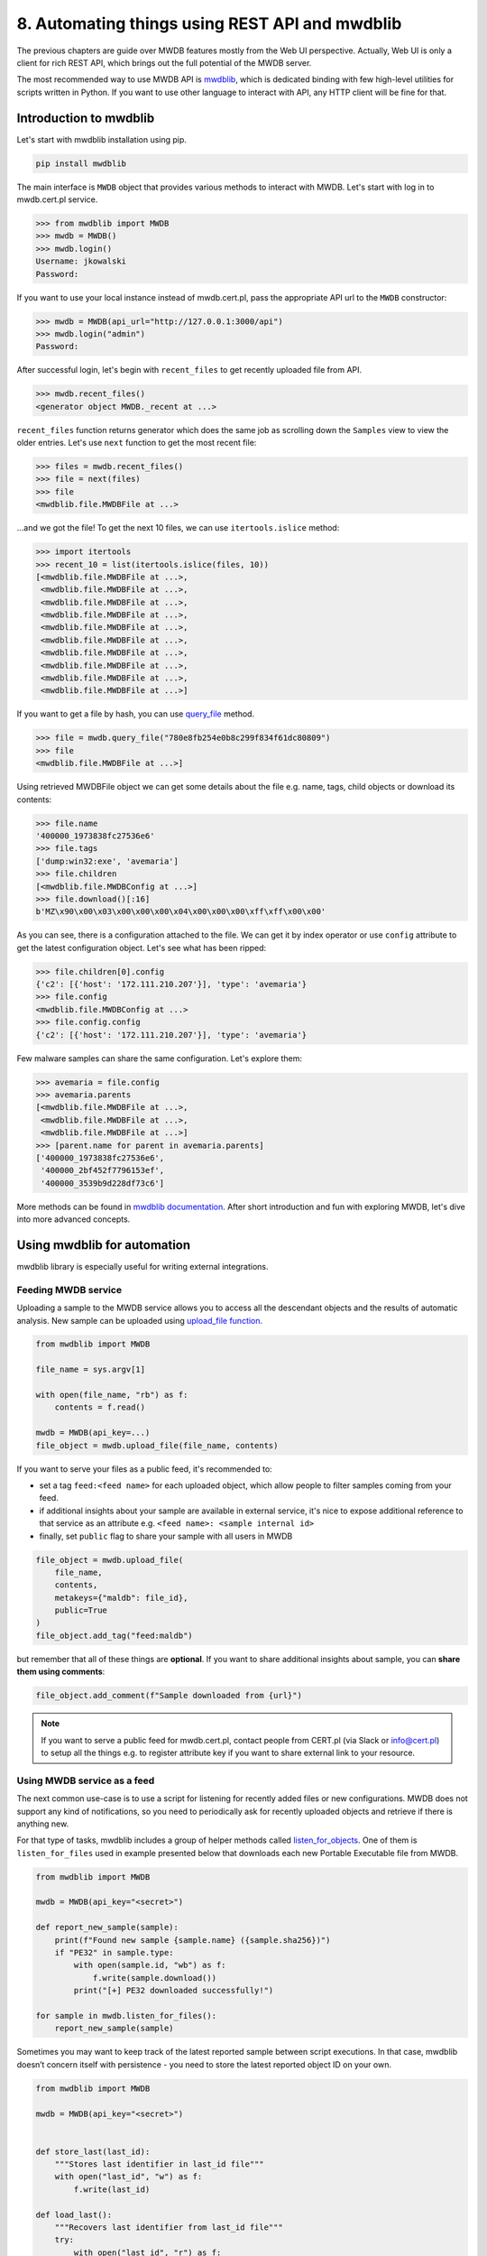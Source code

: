 8. Automating things using REST API and mwdblib
===============================================

The previous chapters are guide over MWDB features mostly from the Web UI perspective. Actually, Web UI is only a client for rich REST API, which brings out the full potential of the MWDB server.

The most recommended way to use MWDB API is `mwdblib <https://github.com/CERT-Polska/mwdblib>`_, which is dedicated binding with few high-level utilities for scripts written in Python. If you want to use other language to interact with API, any HTTP client will be fine for that.

Introduction to mwdblib
-----------------------

Let's start with mwdblib installation using pip.

.. code-block::

    pip install mwdblib

The main interface is ``MWDB`` object that provides various methods to interact with MWDB. Let's start with log in to mwdb.cert.pl service.

.. code-block:: python

    >>> from mwdblib import MWDB
    >>> mwdb = MWDB()
    >>> mwdb.login()
    Username: jkowalski
    Password:

If you want to use your local instance instead of mwdb.cert.pl, pass the appropriate API url to the ``MWDB`` constructor:

.. code-block:: python

    >>> mwdb = MWDB(api_url="http://127.0.0.1:3000/api")
    >>> mwdb.login("admin")
    Password:

After successful login, let's begin with ``recent_files`` to get recently uploaded file from API.

.. code-block:: python

    >>> mwdb.recent_files()
    <generator object MWDB._recent at ...>

``recent_files`` function returns generator which does the same job as scrolling down the ``Samples`` view to view the older entries. Let's use ``next`` function to get the most recent file:

.. code-block:: python

    >>> files = mwdb.recent_files()
    >>> file = next(files)
    >>> file
    <mwdblib.file.MWDBFile at ...>
    
...and we got the file! To get the next 10 files, we can use ``itertools.islice`` method:

.. code-block:: python
    
    >>> import itertools
    >>> recent_10 = list(itertools.islice(files, 10))
    [<mwdblib.file.MWDBFile at ...>,
     <mwdblib.file.MWDBFile at ...>,
     <mwdblib.file.MWDBFile at ...>,
     <mwdblib.file.MWDBFile at ...>,
     <mwdblib.file.MWDBFile at ...>,
     <mwdblib.file.MWDBFile at ...>,
     <mwdblib.file.MWDBFile at ...>,
     <mwdblib.file.MWDBFile at ...>,
     <mwdblib.file.MWDBFile at ...>,
     <mwdblib.file.MWDBFile at ...>]

If you want to get a file by hash, you can use `query_file <https://mwdblib.readthedocs.io/en/latest/mwdblib.html#mwdblib.MWDB.query_file>`_ method.

.. code-block:: python

    >>> file = mwdb.query_file("780e8fb254e0b8c299f834f61dc80809")
    >>> file
    <mwdblib.file.MWDBFile at ...>]

Using retrieved MWDBFile object we can get some details about the file e.g. name, tags, child objects or download its contents:

.. code-block:: python

    >>> file.name
    '400000_1973838fc27536e6'
    >>> file.tags
    ['dump:win32:exe', 'avemaria']
    >>> file.children
    [<mwdblib.file.MWDBConfig at ...>]
    >>> file.download()[:16]
    b'MZ\x90\x00\x03\x00\x00\x00\x04\x00\x00\x00\xff\xff\x00\x00'

As you can see, there is a configuration attached to the file. We can get it by index operator or use ``config`` attribute to get the latest configuration object. Let's see what has been ripped:

.. code-block:: python

    >>> file.children[0].config
    {'c2': [{'host': '172.111.210.207'}], 'type': 'avemaria'}
    >>> file.config
    <mwdblib.file.MWDBConfig at ...>
    >>> file.config.config
    {'c2': [{'host': '172.111.210.207'}], 'type': 'avemaria'}

Few malware samples can share the same configuration. Let's explore them:

.. code-block:: python
    
    >>> avemaria = file.config
    >>> avemaria.parents
    [<mwdblib.file.MWDBFile at ...>,
     <mwdblib.file.MWDBFile at ...>,
     <mwdblib.file.MWDBFile at ...>]
    >>> [parent.name for parent in avemaria.parents]
    ['400000_1973838fc27536e6',
     '400000_2bf452f7796153ef',
     '400000_3539b9d228df73c6']

More methods can be found in `mwdblib documentation <https://mwdblib.readthedocs.io/en/latest/>`_. After short introduction and fun with exploring MWDB, let's dive into more advanced concepts.

Using mwdblib for automation
----------------------------

mwdblib library is especially useful for writing external integrations.

Feeding MWDB service
~~~~~~~~~~~~~~~~~~~~

Uploading a sample to the MWDB service allows you to access all the descendant objects and the results of automatic analysis. New sample can be uploaded using `upload_file function <https://mwdblib.readthedocs.io/en/latest/mwdblib.html#mwdblib.MWDB.upload_file>`_.

.. code-block:: python

    from mwdblib import MWDB

    file_name = sys.argv[1]

    with open(file_name, "rb") as f:
        contents = f.read()

    mwdb = MWDB(api_key=...)
    file_object = mwdb.upload_file(file_name, contents)

If you want to serve your files as a public feed, it's recommended to:

- set a tag ``feed:<feed name>`` for each uploaded object, which allow people to filter samples coming from your feed.
- if additional insights about your sample are available in external service, it's nice to expose additional reference to that service as an attribute e.g. ``<feed name>: <sample internal id>``
- finally, set ``public`` flag to share your sample with all users in MWDB

.. code-block:: python

    file_object = mwdb.upload_file(
        file_name,
        contents,
        metakeys={"maldb": file_id},
        public=True
    )
    file_object.add_tag("feed:maldb")

but remember that all of these things are **optional**. If you want to share additional insights about sample, you can **share them using comments**:

.. code-block:: python
    
    file_object.add_comment(f"Sample downloaded from {url}")

.. note::

    If you want to serve a public feed for mwdb.cert.pl, contact people from CERT.pl (via Slack or info@cert.pl) to setup all the things e.g. to register attribute key if you want to share external link to your resource.

Using MWDB service as a feed
~~~~~~~~~~~~~~~~~~~~~~~~~~~~

The next common use-case is to use a script for listening for recently added files or new configurations. MWDB does not support any kind of notifications, so you need to periodically ask for recently uploaded objects and retrieve if there is anything new.

For that type of tasks, mwdblib includes a group of helper methods called `listen_for_objects <https://mwdblib.readthedocs.io/en/latest/mwdblib.html#mwdblib.MWDB.listen_for_objects>`_. One of them is ``listen_for_files`` used in example presented below that downloads each new Portable Executable file from MWDB.

.. code-block:: python

    from mwdblib import MWDB

    mwdb = MWDB(api_key="<secret>")

    def report_new_sample(sample):
        print(f"Found new sample {sample.name} ({sample.sha256})")
        if "PE32" in sample.type:
            with open(sample.id, "wb") as f:
                f.write(sample.download())
            print("[+] PE32 downloaded successfully!")

    for sample in mwdb.listen_for_files():
        report_new_sample(sample)


Sometimes you may want to keep track of the latest reported sample between script executions. In that case, mwdblib doesn’t concern itself with persistence - you need to store the latest reported object ID on your own.

.. code-block:: python

    from mwdblib import MWDB

    mwdb = MWDB(api_key="<secret>")


    def store_last(last_id):
        """Stores last identifier in last_id file"""
        with open("last_id", "w") as f:
            f.write(last_id)

    def load_last():
        """Recovers last identifier from last_id file"""
        try:
            with open("last_id", "r") as f:
                return f.read()
        except IOError:
            return None

    def report_new_sample(sample):
        print(f"Found new sample {sample.name} ({sample.sha256})")
        if "PE32" in sample.type:
            with open(sample.id, "wb") as f:
                f.write(sample.download())
            print("[+] PE32 downloaded successfully!")


    last_id = load_last()

    # Recovered last_id is passed to the listen_for_files function
    for sample in mwdb.listen_for_files(last_id):
        report_new_sample(sample)
        store_last(sample.id)

Retrieving Karton analysis status
~~~~~~~~~~~~~~~~~~~~~~~~~~~~~~~~~

Our mwdb.cert.pl service offers automatic configuration extraction for malware samples. Analysis backend is based on Karton project, malware processing framework developed by CERT.pl that orchestrates whole analysis process.

Karton integration is not fully supported yet in mwdblib. Nevertheless, you can still retrieve the analysis status using ``APIClient`` interface, used by mwdblib to perform requests.

.. warning::

    This part of documentation applies to the feature that is currently in **release candidate stage**. Things may work a bit different in stable release.

.. code-block:: python

    import time
    from mwdblib import MWDB

    ...

    mwdb = MWDB(api_key=...)
    
    # Upload new file to the MWDB
    file_object = mwdb.upload_file(file_name, contents)
    karton_id = file_object.metakeys["karton"][0]

    while True:
        time.sleep(5)
        # Get analysis status
        analysis_status = mwdb.api.get(f"object/{file_object.id}/karton/{karton_id}")["status"]
        print("Current status is '{analysis_status}'...")
        # If analysis is finished: break
        if analysis_status == "finished":
            break
    
    # Get all configurations ripped during the analysis
    configs = list(mwdb.search_configs(f'karton:"{karton_id}"'))

Optimizing API usage
--------------------

During extensive usage of an API, you may hit the rate limit in MWDB service or performance limitations on your own instance. mwdblib retrieves all the information at the time of use (lazy-loading) and caches them in the object instance. This section will describe how to minimize the amount of requests and still get the required information.

First of all, you should turn on logging API requests performed by ``mwdblib``. The most simple way is just to use ``logging.basicConfig`` with ``DEBUG`` level enabled.

.. code-block:: python

    >>> import logging
    >>> logging.basicConfig(level=logging.DEBUG)

    >>> from mwdblib import MWDB
    >>> mwdb = MWDB()
    >>> mwdb.login()
    Username: jkowalski
    Password: 
    <redacted>/mwdblib/api.py:91: UserWarning: Password-authenticated sessions are short lived, so password needs to be stored in APIClient object. Ask MWDB instance administrator for an API key (send e-mail to info@cert.pl if you use mwdb.cert.pl)
    warnings.warn("Password-authenticated sessions are short lived, so password needs to be stored "
    DEBUG:urllib3.connectionpool:Starting new HTTPS connection (1): mwdb.cert.pl:443
    DEBUG:urllib3.connectionpool:https://mwdb.cert.pl:443 "POST /api/auth/login HTTP/1.1" 200 722

As you can see, ``login()`` method sends ``POST /api/auth/login`` request to authenticate and get the authorization token.

How lazy loading works?
~~~~~~~~~~~~~~~~~~~~~~~

MWDB API offers wide range of methods that are serving different portions of data. Object are represented by ``MWDBObject`` class hierarchy, storing cached property values fetched from API.

Cached values can be read using undocumented field ``MWDBObject.data``. Let's try to check the difference in cache after fetching the same object using ``recent_objects()`` and ``recent_files()``

.. code-block:: python

    >>> object = next(mwdb.recent_objects())
    DEBUG:urllib3.connectionpool:https://mwdb.cert.pl:443 "GET /api/object HTTP/1.1" 200 2034
    >>> object.data
    {'upload_time': '2020-10-12T14:15:09.719741+00:00',
     'tags': [{'tag': 'runnable:win32:exe'}, {'tag': 'feed:malwarebazaar'}],
     'id': 'cea813cbef6581e0c95aacb2e747f5951325444b941e801164154917a17bfe71',
     'type': 'file'}
    
    >>> file = next(mwdb.recent_files())
    DEBUG:urllib3.connectionpool:https://mwdb.cert.pl:443 "GET /api/file HTTP/1.1" 200 4698
    >>> file.data
    {'upload_time': '2020-10-12T14:15:09.719741+00:00',
     'file_name': '3e424264572d0d986fa3ae49c98f566ba7d8e2d7',
     'tags': [{'tag': 'runnable:win32:exe'}, {'tag': 'feed:malwarebazaar'}],
     'file_size': 211456,
     'sha256': 'cea813cbef6581e0c95aacb2e747f5951325444b941e801164154917a17bfe71',
     'id': 'cea813cbef6581e0c95aacb2e747f5951325444b941e801164154917a17bfe71',
     'file_type': 'PE32 executable (GUI) Intel 80386, for MS Windows',
     'md5': 'e883226589b32952d07e057c468ffbb8',
     'type': 'file'}
    
As you can see, the closer we are to the actual object type the more data are fetched using single request. The same thing we can observe comparing ``query()`` method fetching objects by SHA256 in general and ``query_file()`` which looks only for files.

.. code-block:: python

    >>> object = mwdb.query("cea813cbef6581e0c95aacb2e747f5951325444b941e801164154917a17bfe71")
    DEBUG:urllib3.connectionpool:https://mwdb.cert.pl:443 "GET /api/object/cea813cbef6581e0c95aacb2e747f5951325444b941e801164154917a17bfe71 HTTP/1.1" 200 245
    >>> object.data
    {'parents': [],
     'upload_time': '2020-10-12T14:15:09.719741+00:00',
     'tags': [{'tag': 'runnable:win32:exe'}, {'tag': 'feed:malwarebazaar'}],
     'id': 'cea813cbef6581e0c95aacb2e747f5951325444b941e801164154917a17bfe71',
     'children': [],
     'type': 'file'}

    >>> file = mwdb.query_file("cea813cbef6581e0c95aacb2e747f5951325444b941e801164154917a17bfe71")
    DEBUG:urllib3.connectionpool:https://mwdb.cert.pl:443 "GET /api/file/cea813cbef6581e0c95aacb2e747f5951325444b941e801164154917a17bfe71 HTTP/1.1" 200 850
    >>> file.data
    {'crc32': 'efb41668',
     'parents': [],
     'upload_time': '2020-10-12T14:15:09.719741+00:00',
     'ssdeep': '3072:9ofJySUG7zULD7B4QutZO2L3Zt0OWBuQUNgRnJONVGMVKzJ7sAjf:WRye7ALD7B4QEZNwOWBdUNkJOswAjf',
     'tags': [{'tag': 'runnable:win32:exe'}, {'tag': 'feed:malwarebazaar'}],
     'file_name': '3e424264572d0d986fa3ae49c98f566ba7d8e2d7',
     'file_size': 211456,
     'sha512': '9520111d2cab4c760ee6a91148265dc3fbd65f37688ed8a9aeed543fe99a565c4fe47f22abbf067d2d81ddd4cc69106a9fdba823d3a1af80882bce61dd312487',
     'latest_config': None,
     'sha256': 'cea813cbef6581e0c95aacb2e747f5951325444b941e801164154917a17bfe71',
     'md5': 'e883226589b32952d07e057c468ffbb8',
     'id': 'cea813cbef6581e0c95aacb2e747f5951325444b941e801164154917a17bfe71',
     'sha1': '3e424264572d0d986fa3ae49c98f566ba7d8e2d7',
     'file_type': 'PE32 executable (GUI) Intel 80386, for MS Windows',
     'children': [],
     'type': 'file'}

If required property value is not cached, mwdblib will choose the best API endpoint to fetch the property

.. code-block:: python

    >>> object = mwdb.query("cea813cbef6581e0c95aacb2e747f5951325444b941e801164154917a17bfe71")
    DEBUG:urllib3.connectionpool:https://mwdb.cert.pl:443 "GET /api/object/cea813cbef6581e0c95aacb2e747f5951325444b941e801164154917a17bfe71 HTTP/1.1" 200 245
    >>> object.name
    DEBUG:urllib3.connectionpool:https://mwdb.cert.pl:443 "GET /api/file/cea813cbef6581e0c95aacb2e747f5951325444b941e801164154917a17bfe71 HTTP/1.1" 200 850
    '3e424264572d0d986fa3ae49c98f566ba7d8e2d7'
    >>> object.type
    'PE32 executable (GUI) Intel 80386, for MS Windows'
    >>> object.size
    211456
    >>> object.comments
    DEBUG:urllib3.connectionpool:https://mwdb.cert.pl:443 "GET /api/object/cea813cbef6581e0c95aacb2e747f5951325444b941e801164154917a17bfe71/comment HTTP/1.1" 200 287
    [<mwdblib.comment.MWDBComment at ...>]

Sometimes you may need to flush the cache to fetch the refreshed state of object. In that case, use ``flush()`` method.

.. code-block:: python

    >>> file.flush()
    >>> file.data
    {'id': 'cea813cbef6581e0c95aacb2e747f5951325444b941e801164154917a17bfe71'}

Command-line interface (CLI)
----------------------------

MWDB library provides optional command line interface, which can be used to interact with MWDB repository.

Command-line interface requires extra ``mwdblib[cli]`` dependencies that can be installed using ``pip``

.. code-block:: console

    $ mwdb version

    [!] It seems that you haven't installed extra dependencies needed by CLI extension.
    Best way to install them is to use `pip install mwdblib[cli]` command.
    If it doesn't help, let us know and create an issue: https://github.com/CERT-Polska/mwdblib/issues
    Missing dependency: click

    $ pip install mwdblib[cli]
    ...

    $ mwdb version
    3.3.0

User authentication
~~~~~~~~~~~~~~~~~~~

Before we start, we need to setup credentials. If you don’t do that, you will be asked for them on each access to MWDB API.

.. code-block:: console

    $ mwdb login
    Username: user
    Password:

If you want, you can also provide your API key instead of storing your password in keyring.

.. code-block:: console

    $ mwdb login -A
    Provide your API key token:

Just copy your API token from ``/profile`` view and paste into the CLI. All secrets will be stored in keyring and your username will be saved in ``~/.mwdb`` file.

Looking for recent data
~~~~~~~~~~~~~~~~~~~~~~~

Let’s start with listing the latest samples in your workspace. After typing

.. code-block:: console

    $ mwdb list

you will see the list of samples similar to the main MWDB webapp view.

.. image:: ../_static/sample-list.png
   :target: ../_static/sample-list.png
   :alt: Sample list in CLI


If you don’t like pager or coloring, you can use ``nocolor`` and ``nopager`` modifiers.

.. code-block:: console

    $ mwdb list -o nopager,nocolor --limit 5

Recent lists are limited by default to 200 entries. If you want to find more or less, you can use ``--limit`` option but be careful not to exceed the requests limit or your session will be temporarily throttled.

If you want only to get IDs of recent files, you need to use ``short`` modifier

.. code-block:: console

    $ mwdb list -o short -n 1
    aad0d64af8363c58e9eada461dd0adace02569c508fb9979f080181e4a9f6b26

Gathering information about objects
~~~~~~~~~~~~~~~~~~~~~~~~~~~~~~~~~~~

If you want to get detailed information about specific object, use ``get`` subcommand.

.. image:: ../_static/sample-details.png
   :target: ../_static/sample-details.png
   :alt: Sample details in CLI

Then file can be download using fetch command.

.. code-block:: console

    $ mwdb fetch aad0d64af8363c58e9eada461dd0adace02569c508fb9979f080181e4a9f6b26 --keep-name
    $ ls
    1fa0000_aad0d64af8363c58

If you’d like to store file under its original name, you can use keep-name option as presented above. File will be stored in current working directory.

In case your file is already stored in your local filesystem, you can just **provide the path instead of providing SHA256** - hash will evaluated automatically. For example, getting list of comments for locally stored ``sample.exe`` looks like below:

.. code-block:: console
    
    $ mwdb get comments ./sample.exe

Uploading files
~~~~~~~~~~~~~~~

Let’s assume you want to upload dropper.js. Just type:

.. code-block:: console
    
    $ mwdb upload dropper.js

If you want to upload a drop called drop.exe and add relation to previously uploaded dropper.js you can specify parent:

.. code-block:: console
    
    $ mwdb upload dropper.js --parent drop.exe

... and if you want to suggest the family, add appropriate tag:

.. code-block:: console
    
    $ mwdb tag drop.exe maybe:netwire

Use ``mwdb --help`` to get the complete list CLI options and ``mwdb <subcommand> --help`` for details.

How to use API keys?
--------------------

If you use ``mwdb.login()`` method, you may notice a warning that is shown by this method:

.. code-block::
    
    UserWarning: Password-authenticated sessions are short lived, so password needs to be stored in APIClient object. Ask MWDB instance administrator for an API key (send e-mail to info@cert.pl if you use mwdb.cert.pl)


Recommended authentication way to be used in scripts is to use API key token instead of password. List of created API keys can be found on the bottom of **Profile** view (next to the Logout in navbar) in **API keys** section.

To create a new API key, click on your nickname in navigation bar and go to the ``API keys`` section. Then click on ``+ Issue new API key`` action:

.. image:: ../_static/api-key-create.png
   :target: ../_static/api-key-create.png
   :alt: API keys view

Authorization token can be used in mwdblib via ``api_key`` argument:

.. code-block:: python

    mwdb = MWDB(api_key="ey...")

Using REST API directly (Non-Python integration)
------------------------------------------------

You can use REST API directly via any HTTP client e.g. ``curl``.

.. code-block:: console
    
    $ curl https://mwdb.cert.pl/api/ping
    {"status": "ok"}

    $ curl https://mwdb.cert.pl/api/file
    {"message": "Not authenticated."}

Most API endpoints require authentication. Authorization token must be passed using ``Authorization: Bearer`` header.

.. code-block:: console

    $ curl https://mwdb.cert.pl/api/file -H "Authorization: Bearer <token>"
    {"files": [{"upload_time": ...


Complete API documentation can be found under the ``/docs`` endpoint. API documentation is based on `Swagger client <https://swagger.io/>`_ and you can interact with API directly from that page.

After logging in, click on ``About`` in the navbar and go to the ``Docs`` page.

.. image:: ../_static/mwdb-docs.png
   :target: ../_static/mwdb-docs.png
   :alt: MWDB docs view

Use ``Try it out`` button to send the API request.

.. image:: ../_static/swagger-get-identifier.png
   :target: ../_static/swagger-get-identifier.png
   :alt: MWDB docs view - get object "Try it out"

.. image:: ../_static/swagger-response.png
   :target: ../_static/swagger-response.png
   :alt: MWDB docs view - get object response
